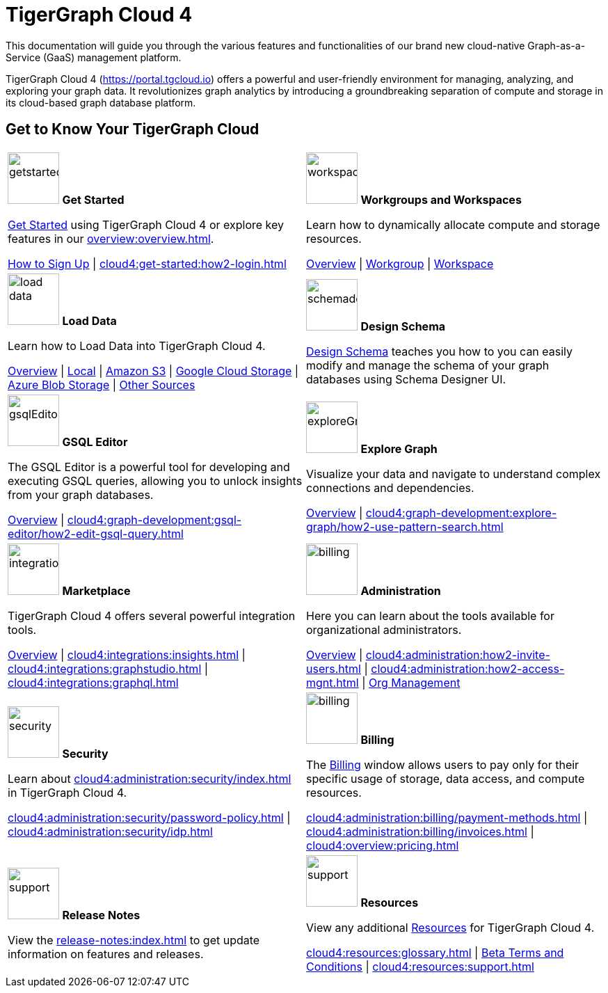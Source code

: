 = TigerGraph Cloud 4
:experimental:
:page-aliases: cloud-overview.adoc

This documentation will guide you through the various features and functionalities of our brand new cloud-native Graph-as-a-Service (GaaS) management platform.

TigerGraph Cloud 4 (https://portal.tgcloud.io) offers a powerful and user-friendly environment for managing, analyzing, and exploring your graph data.
It revolutionizes graph analytics by introducing a groundbreaking separation of compute and storage in its cloud-based graph database platform.

//pass:[<abbr title="Define User Friendly">ToolTip Practice</abbr>]

//:tooltip: pass:[<span class="tooltip" data-tooltip="This is a tooltip text">Hover over this text</span>]

//{tooltip}

== Get to Know Your TigerGraph Cloud

[.home-card,cols="2",grid=none,frame=none, separator=¦]
|===
¦
image:getstarted-homecard.png[alt=getstarted,width=74,height=74]
*Get Started*

xref:cloud4:get-started:index.adoc[Get Started] using TigerGraph Cloud 4 or explore key features in our xref:overview:overview.adoc[].

xref:get-started:how2-signup.adoc[How to Sign Up] |
xref:cloud4:get-started:how2-login.adoc[]
¦
image:insights.png[alt=workspace,width=74,height=74]
*Workgroups and Workspaces*

Learn  how to dynamically allocate compute and storage resources.

xref:workgroup-workspace:index.adoc[Overview] |
xref:workgroup-workspace:workgroups/workgroup.adoc[Workgroup] |
xref:workgroup-workspace:workspaces/workspace.adoc[Workspace]

¦
image:DataLoading-Homecard.png[alt=load data,width=74,height=74]
*Load Data*

Learn how to Load Data into TigerGraph Cloud 4.



xref:cloud4:graph-development:load-data/index.adoc[Overview] |
xref:cloud4:graph-development:load-data/load-from-local.adoc[Local] |
xref:cloud4:graph-development:load-data/load-from-s3.adoc[Amazon S3] |
xref:cloud4:graph-development:load-data/load-from-gcs.adoc[Google Cloud Storage] |
xref:cloud4:graph-development:load-data/load-from-blob.adoc[Azure Blob Storage] |
xref:cloud4:graph-development:load-data/load-from-other-sources.adoc[Other Sources]
¦
image:TG_Icon_Library-135.png[alt=schemadesigner,width=74,height=74]
*Design Schema*

xref:cloud4:graph-development:design-schema/index.adoc[Design Schema] teaches you how to you can easily modify and manage the schema of your graph databases using Schema Designer UI.

¦
image:schema-homecard.png[alt=gsqlEditor,width=74,height=74]
*GSQL Editor*

The GSQL Editor is a powerful tool for developing and executing GSQL queries, allowing you to unlock insights from your graph databases.

xref:cloud4:graph-development:gsql-editor/index.adoc[Overview] | xref:cloud4:graph-development:gsql-editor/how2-edit-gsql-query.adoc[]
¦
image:TG_Icon_Library-218.png[alt=exploreGraph,width=74,height=74]
*Explore Graph*

Visualize your data and navigate to understand complex connections and dependencies.

xref:cloud4:graph-development:explore-graph/index.adoc[Overview] |
xref:cloud4:graph-development:explore-graph/how2-use-pattern-search.adoc[]

¦
image:ArchtectureOverview-homecard.png[alt=integration,width=74,height=74]
*Marketplace*

TigerGraph Cloud 4 offers several powerful integration tools.

xref:cloud4:integrations:index.adoc[Overview] |
xref:cloud4:integrations:insights.adoc[] |
xref:cloud4:integrations:graphstudio.adoc[] |
xref:cloud4:integrations:graphql.adoc[]
¦
image:edtions-homecard.png[alt=billing,width=74,height=74]
*Administration*

Here you can learn about the tools available for organizational administrators.

xref:cloud4:administration:index.adoc[Overview] |
xref:cloud4:administration:how2-invite-users.adoc[] |
xref:cloud4:administration:how2-access-mgnt.adoc[] |
xref:cloud4:administration:settings/how2-use-organization-mgnt.adoc[Org Management]
¦
image:security-homecard.png[alt=security,width=74,height=74]
*Security*

Learn about xref:cloud4:administration:security/index.adoc[] in TigerGraph Cloud 4.

xref:cloud4:administration:security/password-policy.adoc[] |
xref:cloud4:administration:security/idp.adoc[]
¦
image:billing-homecard.png[alt=billing,width=74,height=74]
*Billing*

The xref:cloud4:administration:billing/index.adoc[Billing] window allows users to pay only for their specific usage of storage, data access, and compute resources.

xref:cloud4:administration:billing/payment-methods.adoc[] |
xref:cloud4:administration:billing/invoices.adoc[] |
xref:cloud4:overview:pricing.adoc[]
¦
image:referece-homecard.png[alt=support,width=74,height=74]
*Release Notes*

View the xref:release-notes:index.adoc[] to get update information on features and releases.
¦
image:documentation-homecard.png[alt=support,width=74,height=74]
*Resources*

View any additional xref:resources:index.adoc[Resources] for TigerGraph Cloud 4.

xref:cloud4:resources:glossary.adoc[] |
xref:cloud4:resources:terms_conditions.adoc[ Beta Terms and Conditions] |
xref:cloud4:resources:support.adoc[]

|===